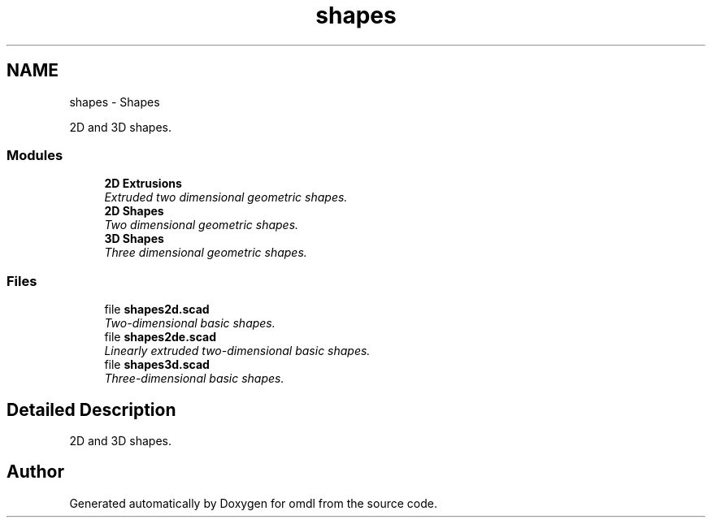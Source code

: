 .TH "shapes" 3 "Sat Feb 4 2017" "Version v0.5" "omdl" \" -*- nroff -*-
.ad l
.nh
.SH NAME
shapes \- Shapes
.PP
2D and 3D shapes\&.  

.SS "Modules"

.in +1c
.ti -1c
.RI "\fB2D Extrusions\fP"
.br
.RI "\fIExtruded two dimensional geometric shapes\&. \fP"
.ti -1c
.RI "\fB2D Shapes\fP"
.br
.RI "\fITwo dimensional geometric shapes\&. \fP"
.ti -1c
.RI "\fB3D Shapes\fP"
.br
.RI "\fIThree dimensional geometric shapes\&. \fP"
.in -1c
.SS "Files"

.in +1c
.ti -1c
.RI "file \fBshapes2d\&.scad\fP"
.br
.RI "\fITwo-dimensional basic shapes\&. \fP"
.ti -1c
.RI "file \fBshapes2de\&.scad\fP"
.br
.RI "\fILinearly extruded two-dimensional basic shapes\&. \fP"
.ti -1c
.RI "file \fBshapes3d\&.scad\fP"
.br
.RI "\fIThree-dimensional basic shapes\&. \fP"
.in -1c
.SH "Detailed Description"
.PP 
2D and 3D shapes\&. 

 
.PP
 
.PP
  
.SH "Author"
.PP 
Generated automatically by Doxygen for omdl from the source code\&.
